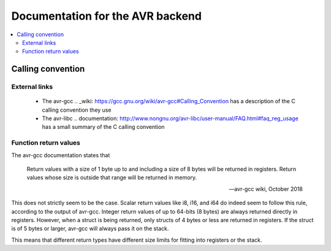=================================
Documentation for the AVR backend
=================================

.. contents::
   :local:

Calling convention
==================

External links
--------------

  * The avr-gcc .. _wiki: https://gcc.gnu.org/wiki/avr-gcc#Calling_Convention has a description of the C calling convention they use

  * The avr-libc .. documentation: http://www.nongnu.org/avr-libc/user-manual/FAQ.html#faq_reg_usage has a small summary of the C calling convention


Function return values
----------------------

The avr-gcc documentation states that

   Return values with a size of 1 byte up to and including a size of 8 bytes will be returned in registers. Return values whose size is outside that range will be returned in memory.

   -- avr-gcc wiki, October 2018

This does not strictly seem to be the case. Scalar return values like i8, i16, and i64 do indeed seem to follow this rule, according to the output of avr-gcc. Integer return values of up to 64-bits (8 bytes) are always returned directly in registers. However, when a struct is being returned, only structs of 4 bytes or less are returned in registers. If the struct is of 5 bytes or larger, avr-gcc will always pass it on the stack.

This means that different return types have different size limits for fitting into registers or the stack.
